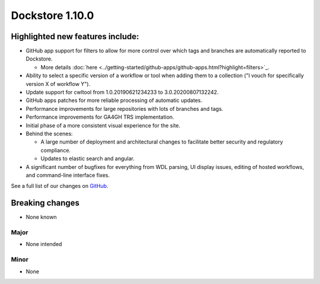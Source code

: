 Dockstore 1.10.0
================

Highlighted new features include:
---------------------------------

-  GitHub app support for filters to allow for more control over which tags and branches are automatically reported to Dockstore.

   -  More details :doc:`here <../getting-started/github-apps/github-apps.html?highlight=filters>`_.

-  Ability to select a specific version of a workflow or tool when adding them to a collection ("I vouch for specifically version X of workflow Y").

-  Update support for cwltool from 1.0.20190621234233 to 3.0.20200807132242.

-  GitHub apps patches for more reliable processing of automatic updates.

-  Performance improvements for large repositories with lots of branches and tags.

-  Performance improvements for GA4GH TRS implementation.

-  Initial phase of a more consistent visual experience for the site.

-  Behind the scenes:

   -  A large number of deployment and architectural changes to facilitate better security and regulatory compliance.

   -  Updates to elastic search and angular.

-  A significant number of bugfixes for everything from WDL parsing, UI display issues, editing of hosted workflows, and command-line interface fixes.

See a full list of our changes on `GitHub <https://github.com/dockstore/dockstore/milestone/37?closed=1>`_.

Breaking changes
----------------

-  None known

Major
~~~~~
-  None intended

Minor
~~~~~
-  None
